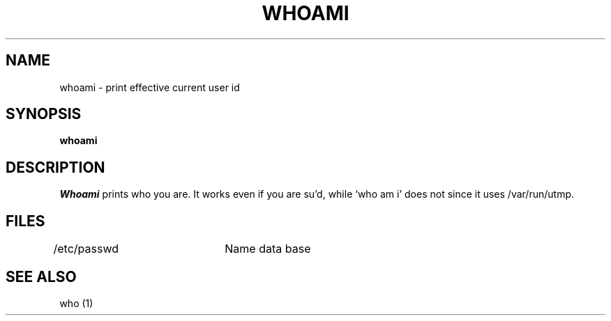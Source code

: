 .\" Copyright (c) 1980, 1990 Regents of the University of California.
.\" All rights reserved.  The Berkeley software License Agreement
.\" specifies the terms and conditions for redistribution.
.\"
.\"     @(#)whoami.1	6.2 (Berkeley) 6/24/90
.\"
.TH WHOAMI 1 "%Q"
.UC
.SH NAME
whoami \- print effective current user id
.SH SYNOPSIS
.B whoami
.SH DESCRIPTION
.I Whoami
prints who you are.
It works even if you are su'd, while `who am i' does not since
it uses /var/run/utmp.
.SH FILES
.DT
/etc/passwd	Name data base
.SH "SEE ALSO"
who (1)

